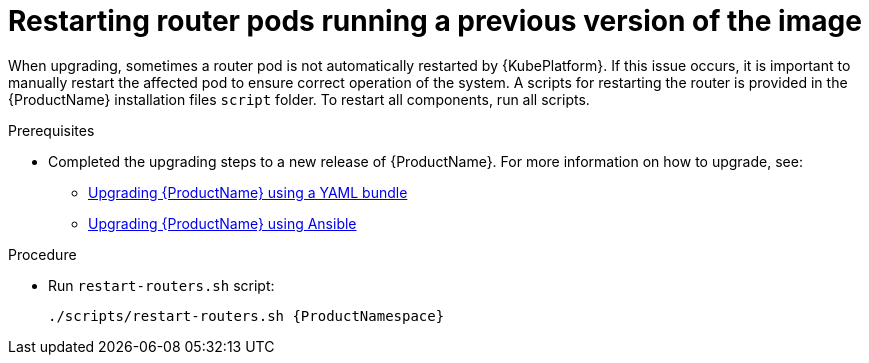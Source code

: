 // Module included in the following assemblies:
//
// assembly-upgrading.adoc

[id='post-upgrade-step-router-pod-{context}']
= Restarting router pods running a previous version of the image

When upgrading, sometimes a router pod is not automatically restarted by {KubePlatform}. If this issue occurs, it is important to manually restart the affected pod to ensure correct operation of the system. A scripts for restarting the router is provided in the {ProductName} installation files `script` folder. To restart all components, run all scripts.

.Prerequisites

* Completed the upgrading steps to a new release of {ProductName}. For more information on how to upgrade, see:
** link:{BookUrlBase}{BaseProductVersion}{BookNameUrl}#upgrading-enmasse-using-bundle-messaging[Upgrading {ProductName} using a YAML bundle]
** link:{BookUrlBase}{BaseProductVersion}{BookNameUrl}#upgrading-enmasse-using-ansible-messaging[Upgrading {ProductName} using Ansible]

.Procedure

* Run `restart-routers.sh` script:
+
[options="nowrap",subs="+quotes,attributes"]
----
./scripts/restart-routers.sh {ProductNamespace}
----